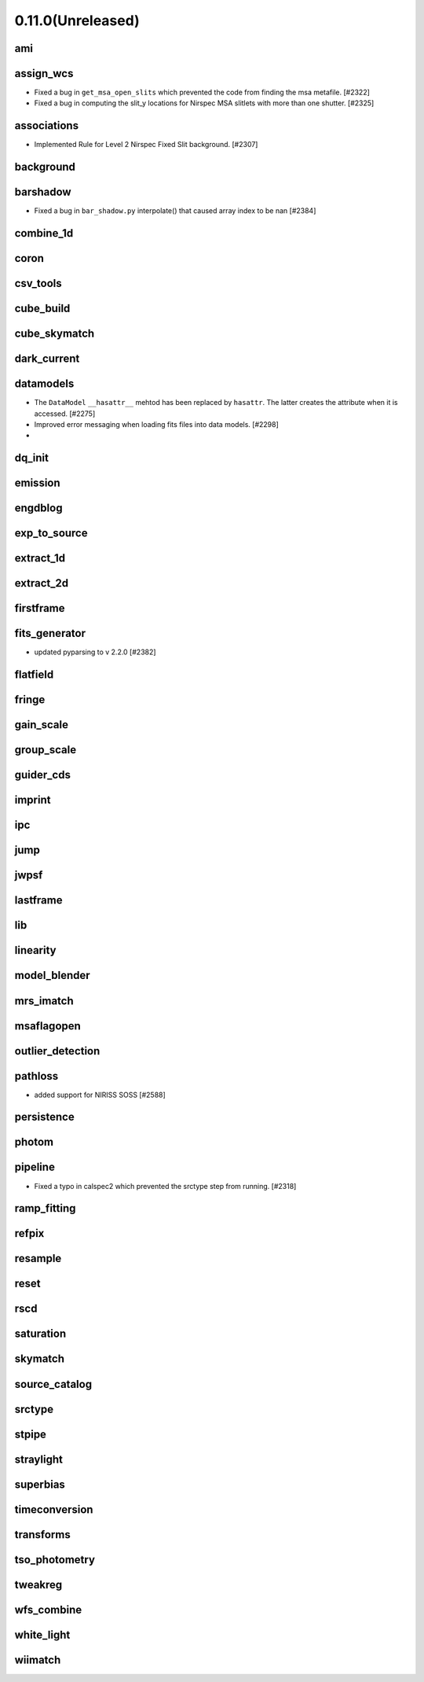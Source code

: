 0.11.0(Unreleased)
==================

ami
---

assign_wcs
----------

- Fixed a bug in ``get_msa_open_slits`` which prevented the code
  from finding the msa metafile.                                 [#2322]

- Fixed a bug in computing the slit_y locations for Nirspec MSA
  slitlets with more than one shutter.                           [#2325]

associations
------------

- Implemented Rule for Level 2 Nirspec Fixed Slit background. [#2307]

background
----------

barshadow
---------

- Fixed a bug in ``bar_shadow.py`` interpolate() that caused
  array index to be nan                                        [#2384]

combine_1d
----------

coron
-----

csv_tools
---------

cube_build
----------

cube_skymatch
-------------

dark_current
------------

datamodels
----------

- The ``DataModel`` ``__hasattr__`` mehtod has been replaced by ``hasattr``.
  The latter creates the attribute when it is accessed.                       [#2275]

- Improved error messaging when loading fits files into data models. [#2298]

-

dq_init
-------

emission
--------

engdblog
--------

exp_to_source
-------------

extract_1d
----------

extract_2d
----------

firstframe
----------

fits_generator
--------------

- updated pyparsing to v 2.2.0 [#2382]

flatfield
---------

fringe
------

gain_scale
----------

group_scale
-----------

guider_cds
----------

imprint
-------

ipc
---

jump
----

jwpsf
-----

lastframe
---------

lib
---

linearity
---------

model_blender
-------------

mrs_imatch
----------

msaflagopen
-----------

outlier_detection
-----------------

pathloss
--------

- added support for NIRISS SOSS [#2588]

persistence
-----------

photom
------

pipeline
--------

- Fixed a typo in calspec2 which prevented the srctype
  step from running. [#2318]

ramp_fitting
------------

refpix
------

resample
--------

reset
-----

rscd
----

saturation
----------

skymatch
--------

source_catalog
--------------

srctype
-------

stpipe
------

straylight
----------

superbias
---------

timeconversion
--------------

transforms
----------

tso_photometry
--------------

tweakreg
--------

wfs_combine
-----------

white_light
-----------

wiimatch
--------

